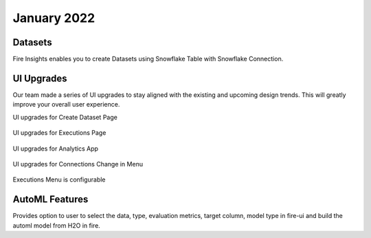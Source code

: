 January 2022
==========

Datasets
+++++++

Fire Insights enables you to create Datasets using Snowflake Table with Snowflake Connection.

.. figure:: ..//_assets/releases/jan-2022/1.PNG
   :alt: dataset
   :width: 70%
   
.. figure:: ..//_assets/releases/jan-2022/2.PNG
   :alt: dataset
   :width: 70%
   
.. figure:: ..//_assets/releases/jan-2022/3.PNG
   :alt: dataset
   :width: 70%
   
.. figure:: ..//_assets/releases/jan-2022/4.PNG
   :alt: dataset
   :width: 70%   

UI Upgrades
++++++++++
Our team made a series of UI upgrades to stay aligned with the existing and upcoming design trends.
This will greatly improve your overall user experience.

UI upgrades for Create Dataset Page

.. figure:: ..//_assets/releases/jan-2022/1.PNG
   :alt: dataset
   :width: 70%

UI upgrades for Executions Page

.. figure:: ..//_assets/releases/jan-2022/5.PNG
   :alt: dataset
   :width: 70%

UI upgrades for Analytics App

.. figure:: ..//_assets/releases/jan-2022/8.PNG
   :alt: dataset
   :width: 70%

UI upgrades for Connections Change in Menu

.. figure:: ..//_assets/releases/jan-2022/7.PNG
   :alt: dataset
   :width: 70%

Executions Menu is configurable

.. figure:: ..//_assets/releases/jan-2022/9.PNG
   :alt: dataset
   :width: 70%

.. figure:: ..//_assets/releases/jan-2022/10.PNG
   :alt: dataset
   :width: 70%


AutoML Features
+++++++++++++++
Provides option to user to select the data, type, evaluation metrics, target column, model type in fire-ui and build the automl model from H2O in fire.

